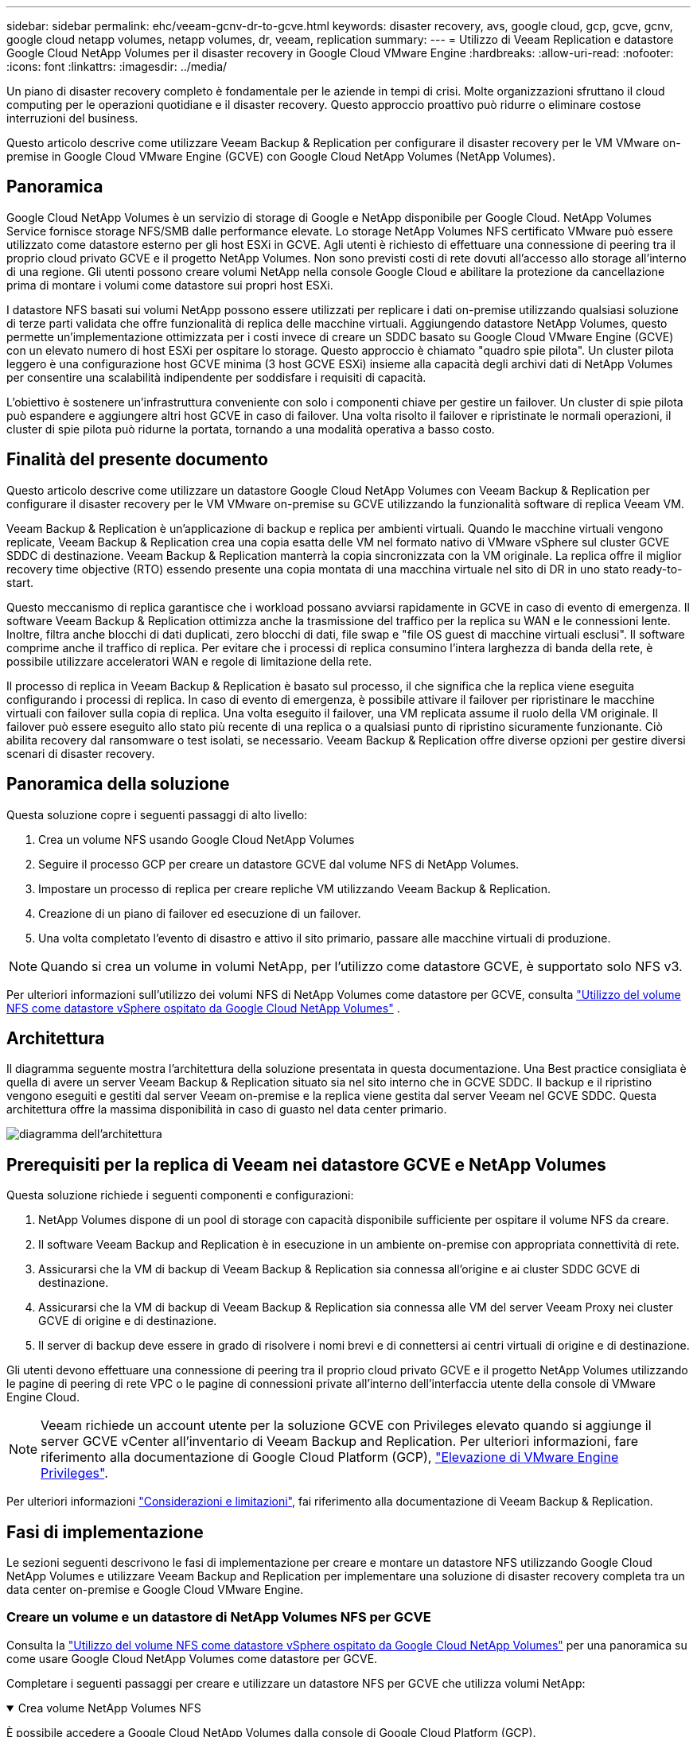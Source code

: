 ---
sidebar: sidebar 
permalink: ehc/veeam-gcnv-dr-to-gcve.html 
keywords: disaster recovery, avs, google cloud, gcp, gcve, gcnv, google cloud netapp volumes, netapp volumes, dr, veeam, replication 
summary:  
---
= Utilizzo di Veeam Replication e datastore Google Cloud NetApp Volumes per il disaster recovery in Google Cloud VMware Engine
:hardbreaks:
:allow-uri-read: 
:nofooter: 
:icons: font
:linkattrs: 
:imagesdir: ../media/


[role="lead"]
Un piano di disaster recovery completo è fondamentale per le aziende in tempi di crisi. Molte organizzazioni sfruttano il cloud computing per le operazioni quotidiane e il disaster recovery. Questo approccio proattivo può ridurre o eliminare costose interruzioni del business.

Questo articolo descrive come utilizzare Veeam Backup & Replication per configurare il disaster recovery per le VM VMware on-premise in Google Cloud VMware Engine (GCVE) con Google Cloud NetApp Volumes (NetApp Volumes).



== Panoramica

Google Cloud NetApp Volumes è un servizio di storage di Google e NetApp disponibile per Google Cloud. NetApp Volumes Service fornisce storage NFS/SMB dalle performance elevate. Lo storage NetApp Volumes NFS certificato VMware può essere utilizzato come datastore esterno per gli host ESXi in GCVE. Agli utenti è richiesto di effettuare una connessione di peering tra il proprio cloud privato GCVE e il progetto NetApp Volumes. Non sono previsti costi di rete dovuti all'accesso allo storage all'interno di una regione. Gli utenti possono creare volumi NetApp nella console Google Cloud e abilitare la protezione da cancellazione prima di montare i volumi come datastore sui propri host ESXi.

I datastore NFS basati sui volumi NetApp possono essere utilizzati per replicare i dati on-premise utilizzando qualsiasi soluzione di terze parti validata che offre funzionalità di replica delle macchine virtuali. Aggiungendo datastore NetApp Volumes, questo permette un'implementazione ottimizzata per i costi invece di creare un SDDC basato su Google Cloud VMware Engine (GCVE) con un elevato numero di host ESXi per ospitare lo storage. Questo approccio è chiamato "quadro spie pilota". Un cluster pilota leggero è una configurazione host GCVE minima (3 host GCVE ESXi) insieme alla capacità degli archivi dati di NetApp Volumes per consentire una scalabilità indipendente per soddisfare i requisiti di capacità.

L'obiettivo è sostenere un'infrastruttura conveniente con solo i componenti chiave per gestire un failover. Un cluster di spie pilota può espandere e aggiungere altri host GCVE in caso di failover. Una volta risolto il failover e ripristinate le normali operazioni, il cluster di spie pilota può ridurne la portata, tornando a una modalità operativa a basso costo.



== Finalità del presente documento

Questo articolo descrive come utilizzare un datastore Google Cloud NetApp Volumes con Veeam Backup & Replication per configurare il disaster recovery per le VM VMware on-premise su GCVE utilizzando la funzionalità software di replica Veeam VM.

Veeam Backup & Replication è un'applicazione di backup e replica per ambienti virtuali. Quando le macchine virtuali vengono replicate, Veeam Backup & Replication crea una copia esatta delle VM nel formato nativo di VMware vSphere sul cluster GCVE SDDC di destinazione. Veeam Backup & Replication manterrà la copia sincronizzata con la VM originale. La replica offre il miglior recovery time objective (RTO) essendo presente una copia montata di una macchina virtuale nel sito di DR in uno stato ready-to-start.

Questo meccanismo di replica garantisce che i workload possano avviarsi rapidamente in GCVE in caso di evento di emergenza. Il software Veeam Backup & Replication ottimizza anche la trasmissione del traffico per la replica su WAN e le connessioni lente. Inoltre, filtra anche blocchi di dati duplicati, zero blocchi di dati, file swap e "file OS guest di macchine virtuali esclusi". Il software comprime anche il traffico di replica. Per evitare che i processi di replica consumino l'intera larghezza di banda della rete, è possibile utilizzare acceleratori WAN e regole di limitazione della rete.

Il processo di replica in Veeam Backup & Replication è basato sul processo, il che significa che la replica viene eseguita configurando i processi di replica. In caso di evento di emergenza, è possibile attivare il failover per ripristinare le macchine virtuali con failover sulla copia di replica. Una volta eseguito il failover, una VM replicata assume il ruolo della VM originale. Il failover può essere eseguito allo stato più recente di una replica o a qualsiasi punto di ripristino sicuramente funzionante. Ciò abilita recovery dal ransomware o test isolati, se necessario. Veeam Backup & Replication offre diverse opzioni per gestire diversi scenari di disaster recovery.



== Panoramica della soluzione

Questa soluzione copre i seguenti passaggi di alto livello:

. Crea un volume NFS usando Google Cloud NetApp Volumes
. Seguire il processo GCP per creare un datastore GCVE dal volume NFS di NetApp Volumes.
. Impostare un processo di replica per creare repliche VM utilizzando Veeam Backup & Replication.
. Creazione di un piano di failover ed esecuzione di un failover.
. Una volta completato l'evento di disastro e attivo il sito primario, passare alle macchine virtuali di produzione.



NOTE: Quando si crea un volume in volumi NetApp, per l'utilizzo come datastore GCVE, è supportato solo NFS v3.

Per ulteriori informazioni sull'utilizzo dei volumi NFS di NetApp Volumes come datastore per GCVE, consulta https://cloud.google.com/vmware-engine/docs/vmware-ecosystem/howto-cloud-volumes-datastores-gcve["Utilizzo del volume NFS come datastore vSphere ospitato da Google Cloud NetApp Volumes"] .



== Architettura

Il diagramma seguente mostra l'architettura della soluzione presentata in questa documentazione. Una Best practice consigliata è quella di avere un server Veeam Backup & Replication situato sia nel sito interno che in GCVE SDDC. Il backup e il ripristino vengono eseguiti e gestiti dal server Veeam on-premise e la replica viene gestita dal server Veeam nel GCVE SDDC. Questa architettura offre la massima disponibilità in caso di guasto nel data center primario.

image::dr-veeam-gcnv-image01.png[diagramma dell'architettura]



== Prerequisiti per la replica di Veeam nei datastore GCVE e NetApp Volumes

Questa soluzione richiede i seguenti componenti e configurazioni:

. NetApp Volumes dispone di un pool di storage con capacità disponibile sufficiente per ospitare il volume NFS da creare.
. Il software Veeam Backup and Replication è in esecuzione in un ambiente on-premise con appropriata connettività di rete.
. Assicurarsi che la VM di backup di Veeam Backup & Replication sia connessa all'origine e ai cluster SDDC GCVE di destinazione.
. Assicurarsi che la VM di backup di Veeam Backup & Replication sia connessa alle VM del server Veeam Proxy nei cluster GCVE di origine e di destinazione.
. Il server di backup deve essere in grado di risolvere i nomi brevi e di connettersi ai centri virtuali di origine e di destinazione.


Gli utenti devono effettuare una connessione di peering tra il proprio cloud privato GCVE e il progetto NetApp Volumes utilizzando le pagine di peering di rete VPC o le pagine di connessioni private all'interno dell'interfaccia utente della console di VMware Engine Cloud.


NOTE: Veeam richiede un account utente per la soluzione GCVE con Privileges elevato quando si aggiunge il server GCVE vCenter all'inventario di Veeam Backup and Replication. Per ulteriori informazioni, fare riferimento alla documentazione di Google Cloud Platform (GCP), https://cloud.google.com/vmware-engine/docs/private-clouds/classic-console/howto-elevate-privilege["Elevazione di VMware Engine Privileges"].

Per ulteriori informazioni https://helpcenter.veeam.com/docs/backup/vsphere/replica_limitations.html?ver=120["Considerazioni e limitazioni"], fai riferimento alla documentazione di Veeam Backup & Replication.



== Fasi di implementazione

Le sezioni seguenti descrivono le fasi di implementazione per creare e montare un datastore NFS utilizzando Google Cloud NetApp Volumes e utilizzare Veeam Backup and Replication per implementare una soluzione di disaster recovery completa tra un data center on-premise e Google Cloud VMware Engine.



=== Creare un volume e un datastore di NetApp Volumes NFS per GCVE

Consulta la https://cloud.google.com/vmware-engine/docs/vmware-ecosystem/howto-cloud-volumes-datastores-gcve["Utilizzo del volume NFS come datastore vSphere ospitato da Google Cloud NetApp Volumes"] per una panoramica su come usare Google Cloud NetApp Volumes come datastore per GCVE.

Completare i seguenti passaggi per creare e utilizzare un datastore NFS per GCVE che utilizza volumi NetApp:

.Crea volume NetApp Volumes NFS
[%collapsible%open]
====
È possibile accedere a Google Cloud NetApp Volumes dalla console di Google Cloud Platform (GCP).

Per https://cloud.google.com/netapp/volumes/docs/configure-and-use/volumes/create-volume["Creare un volume"] informazioni dettagliate su questa fase, fare riferimento alla documentazione di Google Cloud NetApp Volumes.

. In un browser Web, https://console.cloud.google.com/[] accedere alla console GCP ed eseguire l'accesso. Cercare *NetApp Volumes* per iniziare.
. Nell'interfaccia di gestione *NetApp Volumes*, fare clic su *Crea* per iniziare a creare un volume NFS.
+
image::dr-veeam-gcnv-image02.png[crea volume]

+
{nbsp}

. Nella procedura guidata *Crea un volume*, inserire tutte le informazioni richieste:
+
** Un nome per il volume.
** Pool di archiviazione in cui creare il volume.
** Un nome di condivisione utilizzato durante il montaggio del volume NFS.
** La capacità del volume in GiB.
** Il protocollo di storage da utilizzare.
** Selezionare la casella *Blocca volume dall'eliminazione quando i client sono connessi* (richiesta da GCVE durante il montaggio come datastore).
** Le regole di esportazione per l'accesso al volume. Si tratta degli indirizzi IP degli adattatori ESXi sulla rete NFS.
** Una pianificazione snapshot utilizzata per proteggere il volume utilizzando snapshot locali.
** In alternativa, è possibile scegliere di eseguire il backup del volume e/o creare etichette per il volume.
+

NOTE: Quando si crea un volume in volumi NetApp, per l'utilizzo come datastore GCVE, è supportato solo NFS v3.

+
image::dr-veeam-gcnv-image03.png[crea volume]

+
{nbsp}

+
image::dr-veeam-gcnv-image04.png[crea volume]

+
{Nbsp} fare clic su *Crea* per terminare la creazione del volume.



. Una volta creato il volume, è possibile visualizzare il percorso di esportazione NFS necessario per il montaggio del volume dalla pagina delle proprietà del volume.
+
image::dr-veeam-gcnv-image05.png[proprietà del volume]



====
.Montare il datastore NFS in GCVE
[%collapsible%open]
====
Al momento di questa scrittura, il processo per montare un datastore in GCVE richiede l'apertura di un ticket di supporto GCP per fare in modo che il volume sia montato come datastore NFS.

Per ulteriori informazioni, fare riferimento https://cloud.google.com/vmware-engine/docs/vmware-ecosystem/howto-cloud-volumes-datastores-gcve["Utilizzo del volume NFS come datastore vSphere ospitato da Google Cloud NetApp Volumes"] a.

====


=== Replica delle VM in GCVE ed esecuzione di un piano di failover e failback

.Replica delle VM nel datastore NFS in GCVE
[%collapsible%open]
====
Veeam Backup & Replication sfrutta le funzionalità snapshot di VMware vSphere durante la replica, Veeam Backup & Replication richiede a VMware vSphere di creare una snapshot delle VM. Lo snapshot della VM è la copia point-in-time di una VM che include dischi virtuali, stato del sistema, configurazione e metadati. Veeam Backup & Replication utilizza la snapshot come origine dei dati per la replica.

Per replicare le VM, completare i seguenti passaggi:

. Apri la Veeam Backup & Replication Console.
. Nella scheda *Home*, fare clic su *Replica processo > macchina virtuale...*
+
image::dr-veeam-gcnv-image06.png[creare un processo di replica vm]

+
{nbsp}

. Nella pagina *Nome* della procedura guidata *nuovo processo di replica*, specificare il nome di un processo e selezionare le caselle di controllo avanzate appropriate.
+
** Selezionare la casella di controllo Replica seeding se la connettività tra on-premise e GCP ha limitato la larghezza di banda.
** Selezionare la casella di controllo Network remapping (per i siti GCVE SDDC con reti diverse) se i segmenti in GCVE SDDC non corrispondono a quelli delle reti del sito in sede.
** Selezionare la casella di controllo Replica re-IP (per i siti DR con uno schema di indirizzamento IP diverso) se lo schema di indirizzamento IP nel sito di produzione in sede differisce dallo schema nel sito GCVE di destinazione.
+
image::dr-veeam-gcnv-image07.png[pagina del nome]

+
{nbsp}



. Nella pagina *macchine virtuali*, selezionare le macchine virtuali da replicare nell'archivio dati di NetApp Volumes collegato a un SDDC GCVE. Fare clic su *Aggiungi*, quindi nella finestra *Aggiungi oggetto* selezionare le VM o i contenitori VM necessari e fare clic su *Aggiungi*. Fare clic su *Avanti*.
+

NOTE: Le macchine virtuali possono essere posizionate su vSAN per riempire la capacità del datastore vSAN disponibile. In un cluster di spie pilota, la capacità utilizzabile di un cluster vSAN a 3 nodi sarà limitata. Il resto dei dati può essere facilmente posizionato nei datastore Google Cloud NetApp Volumes, in modo che sia possibile ripristinare le macchine virtuali e poi espandere il cluster per soddisfare i requisiti di CPU/mem.

+
image::dr-veeam-gcnv-image08.png[Selezionare le VM da replicare]

+
{nbsp}

. Nella pagina *destinazione*, selezionare la destinazione come cluster/host SDDC GCVE e il pool di risorse, la cartella VM e il datastore volumi NetApp appropriati per le repliche VM. Fare clic su *Avanti* per continuare.
+
image::dr-veeam-gcnv-image09.png[selezionare i dettagli della destinazione]

+
{nbsp}

. Nella pagina *rete*, creare la mappatura tra le reti virtuali di origine e di destinazione secondo necessità. Fare clic su *Avanti* per continuare.
+
image::dr-veeam-gcnv-image10.png[mappatura di rete]

+
{nbsp}

. Nella pagina *Re-IP*, fare clic sul pulsante *Aggiungi...* per aggiungere una nuova regola re-ip. Compilare gli intervalli ip della VM di origine e di destinazione per specificare la rete che verrà applicata alla VM di origine in caso di failover. Utilizzare gli asterischi per specificare un intervallo di indirizzi per quell'ottetto. Fare clic su *Avanti* per continuare.
+
image::dr-veeam-gcnv-image11.png[Pagina Re-IP]

+
{nbsp}

. Nella pagina *Impostazioni processo*, specificare il repository di backup che memorizzerà i metadati per le repliche VM, il criterio di conservazione e selezionare il pulsante in basso per il pulsante *Avanzate...* in basso per le impostazioni aggiuntive del processo. Fare clic su *Avanti* per continuare.
. In *trasferimento dati*, selezionare i server proxy che risiedono nei siti di origine e di destinazione e mantenere selezionata l'opzione diretto. Se configurati, è anche possibile selezionare gli acceleratori WAN. Fare clic su *Avanti* per continuare.
+
image::dr-veeam-gcnv-image12.png[Trasferimento dei dati]

+
{nbsp}

. Nella pagina *elaborazione guest*, selezionare la casella *Abilita elaborazione in base alle esigenze dell'applicazione* e selezionare *credenziali del sistema operativo guest*. Fare clic su *Avanti* per continuare.
+
image::dr-veeam-gcnv-image13.png[Elaborazione guest]

+
{nbsp}

. Nella pagina *Pianificazione*, definire gli orari e la frequenza di esecuzione del processo di replica. Fare clic su *Avanti* per continuare.
+
image::dr-veeam-gcnv-image14.png[Pagina Pianificazione]

+
{nbsp}

. Infine, esaminare l'impostazione del lavoro nella pagina *Riepilogo*. Selezionare la casella *Esegui il processo quando si fa clic su fine*, quindi fare clic su *fine* per completare la creazione del processo di replica.
. Una volta eseguito, il processo di replica può essere visualizzato nella finestra di stato del processo.
+
image::dr-veeam-gcnv-image15.png[Finestra di stato del lavoro]

+
Per ulteriori informazioni sulla replica Veeam, fare riferimento a. link:https://helpcenter.veeam.com/docs/backup/vsphere/replication_process.html?ver=120["Come funziona la replica"]



====
.Creazione di un piano di failover
[%collapsible%open]
====
Una volta completata la replica o il seeding iniziale, creare il piano di failover. Il piano di failover consente di eseguire automaticamente il failover per le VM dipendenti una alla volta o come gruppo. Il piano di failover è il modello per l'ordine in cui le macchine virtuali vengono elaborate, inclusi i ritardi di avvio. Il piano di failover aiuta inoltre a garantire che le VM dipendenti critiche siano già in esecuzione.

Dopo aver completato la replica o il seeding iniziale, creare un piano di failover. Questo piano funge da mappa strategica per orchestrare il failover di macchine virtuali dipendenti, sia individualmente che in gruppo. Definisce l'ordine di elaborazione delle macchine virtuali, incorpora i necessari ritardi di avvio e garantisce che le macchine virtuali critiche dipendenti siano operative prima di altre. Implementando un piano di failover ben strutturato, le organizzazioni possono semplificare il processo di disaster recovery, riducendo al minimo i tempi di inattività e mantenendo l'integrità dei sistemi interdipendenti durante un evento di failover.

Durante la creazione del piano, Veeam Backup & Replication identifica automaticamente e utilizza i punti di ripristino più recenti per avviare le repliche della VM.


NOTE: Il piano di failover può essere creato solo una volta completata la replica iniziale e le repliche della VM sono nello stato Pronta.


NOTE: Il numero massimo di VM che possono essere avviate contemporaneamente quando si esegue un piano di failover è 10.


NOTE: Durante il processo di failover, le macchine virtuali di origine non verranno spente.

Per creare il *piano di failover*, completare i seguenti passaggi:

. Nella vista *Home*, fare clic sul pulsante *piano di failover* nella sezione *Ripristina*. Nel menu a discesa, selezionare *VMware vSphere...*
+
image::dr-veeam-gcnv-image16.png[Creazione di un piano di failover]

+
{nbsp}

. Nella pagina *Generale* della procedura guidata *nuovo piano di failover*, fornire un nome e una descrizione del piano. Gli script pre e post-failover possono essere aggiunti secondo necessità. Ad esempio, eseguire uno script per arrestare le macchine virtuali prima di avviare le macchine virtuali replicate.
+
image::dr-veeam-gcnv-image17.png[Pagina generale]

+
{nbsp}

. Nella pagina *macchine virtuali*, fare clic sul pulsante *Aggiungi VM* e selezionare *da repliche...*. Scegliere le VM da includere nel piano di failover, quindi modificare l'ordine di avvio delle VM ed eventuali ritardi di avvio richiesti per soddisfare le dipendenze delle applicazioni.
+
image::dr-veeam-gcnv-image18.png[pagina macchine virtuali]

+
{nbsp}

+
image::dr-veeam-gcnv-image19.png[Ordine di avvio e ritardi]

+
{nbsp}

+
Fare clic su *Applica* per continuare.

. Infine, esaminare tutte le impostazioni del piano di failover e fare clic su *Finish* per creare il piano di failover.


Per ulteriori informazioni sulla creazione di processi di replica, fare riferimento alla sezione link:https://helpcenter.veeam.com/docs/backup/vsphere/replica_job.html?ver=120["Creazione di processi di replica"].

====
.Eseguire il piano di failover
[%collapsible%open]
====
Durante il failover, la macchina virtuale di origine nel sito di produzione passa alla replica nel sito di disaster recovery. Come parte del processo, Veeam Backup & Replication ripristina la replica della VM al punto di ripristino richiesto e trasferisce tutte le attività di i/o dalla VM di origine alla propria replica. Le repliche servono non solo per i disastri effettivi ma anche per la simulazione di esercitazioni pratiche di DR. Nella simulazione del failover, la VM di origine continua a funzionare. Una volta completati i test necessari, il failover può essere annullato e riportare le operazioni alla normalità.


NOTE: Assicurarsi che la segmentazione della rete sia attiva per evitare conflitti IP durante il failover.

Completare i seguenti passaggi per avviare il piano di failover:

. Per iniziare, nella vista *Home*, fare clic su *repliche > piani di failover* nel menu a sinistra e quindi sul pulsante *Start*. In alternativa, il pulsante *Avvia a...* può essere utilizzato per eseguire il failover a un punto di ripristino precedente.
+
image::dr-veeam-gcnv-image20.png[Avvio del piano di failover]

+
{nbsp}

. Monitorare l'avanzamento del failover nella finestra *esecuzione piano di failover*.
+
image::dr-veeam-gcnv-image21.png[Monitorare l'avanzamento del failover]

+
{nbsp}




NOTE: Veeam Backup & Replication interrompe tutte le attività di replica per la VM di origine fino a quando la replica non viene riportata allo stato Ready.

Per informazioni dettagliate sui piani di failover, consultare link:https://helpcenter.veeam.com/docs/backup/vsphere/failover_plan.html?ver=120["Piani di failover"].

====
.Eseguire il failback nel sito di produzione
[%collapsible%open]
====
L'esecuzione di un failover è considerata una fase intermedia e deve essere finalizzata in base al requisito. Le opzioni includono:

* *Failback to Production* - Ripristina la VM originale e sincronizza tutte le modifiche apportate durante il periodo attivo della replica nella VM di origine.



NOTE: Durante il failback, le modifiche vengono trasferite ma non applicate immediatamente. Selezionare *commit failback* una volta verificata la funzionalità della VM originale. In alternativa, scegliere *Annulla failback* per ripristinare la replica della VM se la VM originale presenta un comportamento imprevisto.

* *Annulla failover* - Ripristina la VM originale, ignorando tutte le modifiche apportate alla replica della VM durante il periodo operativo.
* *Failover permanente* - passa definitivamente dalla VM originale alla replica, stabilendo la replica come nuova VM primaria per le operazioni in corso.


In questo scenario, è stata selezionata l'opzione "failback in produzione".

Completare i seguenti passaggi per eseguire un failback nel sito di produzione:

. Nella vista *Home*, fare clic su *repliche > attivo* nel menu a sinistra. Selezionare le VM da includere e fare clic sul pulsante *failback in produzione* nel menu superiore.
+
image::dr-veeam-gcnv-image22.png[Avviare il failback]

+
{nbsp}

. Nella pagina *Replica* della procedura guidata *failback*, selezionare le repliche da includere nel lavoro di failback.
. Nella pagina *destinazione*, selezionare *Failback alla macchina virtuale originale* e fare clic su *Avanti* per continuare.
+
image::dr-veeam-gcnv-image23.png[Failback alla macchina virtuale originale]

+
{nbsp}

. Nella pagina *modalità di failback*, selezionare *Auto* per avviare il failback il prima possibile.
+
image::dr-veeam-gcnv-image24.png[Modalità failback]

+
{nbsp}

. Nella pagina *Riepilogo*, scegliere se attivare la VM di destinazione dopo il ripristino*, quindi fare clic su fine per avviare il processo di failback.
+
image::dr-veeam-gcnv-image25.png[Riepilogo processi di failback]

+
{nbsp}



Il fail back commit finalizza l'operazione di failback, confermando la corretta integrazione delle modifiche alla VM di produzione. Al momento dell'assegnazione, Veeam Backup & Replication riprende le normali attività di replica per la VM di produzione ripristinata. Questo modifica lo stato della replica ripristinata da _Failback_ a _Ready_.

. Per eseguire il failback, accedere a *repliche > attivo*, selezionare le VM da sottoporre a commit, fare clic con il pulsante destro del mouse e selezionare *commit failback*.
+
image::dr-veeam-gcnv-image26.png[Failback del commit]

+
{nbsp}

+
image::dr-veeam-gcnv-image27.png[Failback commit riuscito]

+
{Nbsp} una volta eseguito il failback in produzione, le macchine virtuali vengono tutte ripristinate nel sito di produzione originale.



Per informazioni dettagliate sul processo di failback, fare riferimento alla documentazione Veeam per link:https://helpcenter.veeam.com/docs/backup/vsphere/failover_failback.html?ver=120["Failover e failback per la replica"].

====


== Conclusione

La funzionalità datastore di Google Cloud NetApp Volumes permette a Veeam e altri strumenti validati di terze parti di offrire convenienti soluzioni di disaster recovery (DR). Utilizzando cluster leggeri pilota invece di cluster dedicati di grandi dimensioni per repliche VM, le organizzazioni possono ridurre significativamente le spese. Questo approccio offre strategie di DR su misura che sfruttano le soluzioni di backup interne esistenti per il disaster recovery basato sul cloud, eliminando la necessità di data center on-premise aggiuntivi. In caso di emergenza, è possibile avviare il failover con un solo clic o configurarlo in modo che si verifichi automaticamente, garantendo la business continuity con tempi di inattività minimi.

Per ulteriori informazioni su questo processo, segui il video dettagliato.

video::b2fb8597-c3fe-49e2-8a84-b1f10118db6d[panopto,width=Video walkthrough of the solution]